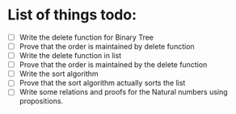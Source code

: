 * List of things todo:
- [ ] Write the delete function for Binary Tree
- [ ] Prove that the order is maintained by delete function
- [ ] Write the delete function in list
- [ ] Prove that the order is maintained by the delete function
- [ ] Write the sort algorithm
- [ ] Prove that the sort algorithm actually sorts the list
- [ ] Write some relations and proofs for the Natural numbers using propositions.
